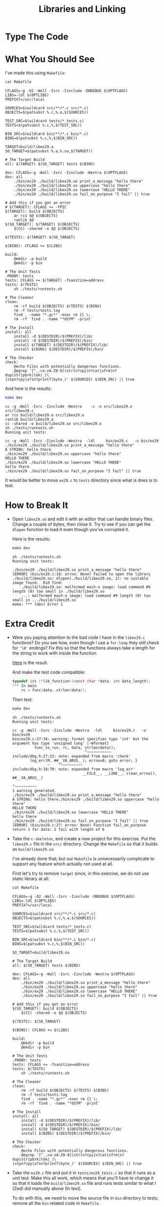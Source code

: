 #+TITLE: Libraries and Linking

* Type The Code

* What You Should See
I've made this using =Makefile=:
#+BEGIN_SRC sh :exports both :results verbatim
cat Makefile
#+END_SRC

#+RESULTS:
#+begin_example
CFLAGS=-g -O2 -Wall -Isrc -Iinclude -DNDEBUG $(OPTFLAGS)
LIBS=-ldl $(OPTLIBS)
PREFIX?=/usr/local

SOURCES=$(wildcard src/**/*.c src/*.c)
OBJECTS=$(patsubst %.c,%.o,$(SOURCES))

TEST_SRC=$(wildcard tests/*_tests.c)
TESTS=$(patsubst %.c,%,$(TEST_SRC))

BIN_SRC=$(wildcard bin/**/*.c bin/*.c)
BINS=$(patsubst %.c,%,$(BIN_SRC))

TARGET=build/libex29.a
SO_TARGET=$(patsubst %.a,%.so,$(TARGET))

# The Target Build
all: $(TARGET) $(SO_TARGET) tests $(BINS)

dev: CFLAGS=-g -Wall -Isrc -Iinclude -Wextra $(OPTFLAGS)
dev: all
	./bin/ex29 ./build/libex29.so print_a_message "hello there"
	./bin/ex29 ./build/libex29.so uppercase "hello there"
	./bin/ex29 ./build/libex29.so lowercase "HELLO THERE"
	./bin/ex29 ./build/libex29.so fail_on_purpose "I fail" || true

# Add this if you got an error
# $(TARGET): CFLAGS += -fPIC
$(TARGET): build $(OBJECTS)
	ar rcs $@ $(OBJECTS)
	ranlib $@
$(SO_TARGET): $(TARGET) $(OBJECTS)
	$(CC) -shared -o $@ $(OBJECTS)

$(TESTS): $(TARGET) $(SO_TARGET)

$(BINS): CFLAGS += $(LIBS)

build:
	@mkdir -p build
	@mkdir -p bin

# The Unit Tests
.PHONY: tests
tests: CFLAGS += $(TARGET) -fsanitize=address
tests: $(TESTS)
	sh ./tests/runtests.sh

# The Cleaner
clean:
	rm -rf build $(OBJECTS) $(TESTS) $(BINS)
	rm -f tests/tests.log
	find . -name "*.gc*" -exec rm {} \;
	rm -rf `find . -name "*dSYM" -print`

# The Install
install: all
	install -d $(DESTDIR)/$(PREFIX)/lib/
	install -d $(DESTDIR)/$(PREFIX)/bin/
	install $(TARGET) $(DESTDIR)/$(PREFIX)/lib/
	install $(BINS) $(DESTDIR)/$(PREFIX)/bin/

# The Checker
check:
	@echo Files with potentially dangerous functions.
	@egrep '[^_.>a-zA-Z0-9](str(n?cpy|n?cat|xfrm|n?dup|str|pbrk|tok|_)\
|stpn?cpy|a?sn?printf|byte_)' $(SOURCES) $(BIN_SRC) || true
#+end_example

And here is the results:
#+BEGIN_SRC sh :exports both :results verbatim
make dev
#+END_SRC

#+RESULTS:
#+begin_example
cc -g -Wall -Isrc -Iinclude -Wextra    -c -o src/libex29.o src/libex29.c
ar rcs build/libex29.a src/libex29.o
ranlib build/libex29.a
cc -shared -o build/libex29.so src/libex29.o
sh ./tests/runtests.sh
Running unit tests:

cc -g -Wall -Isrc -Iinclude -Wextra  -ldl     bin/ex29.c   -o bin/ex29
./bin/ex29 ./build/libex29.so print_a_message "hello there"
A STRING: hello there
./bin/ex29 ./build/libex29.so uppercase "hello there"
HELLO THERE
./bin/ex29 ./build/libex29.so lowercase "HELLO THERE"
hello there
./bin/ex29 ./build/libex29.so fail_on_purpose "I fail" || true
#+end_example

It would be better to move =ex29.c= to =tests= directory since what is does is
to test.

* How to Break It
+ Open =libex29.so= and edit it with an editor that can handle binary files.
  Change a couple of bytes, then close it. Try to see if you can get the
  =dlopen= function to load it even though you've corrupted it.

  Here is the results:
  #+BEGIN_SRC sh :exports both :results verbatim :prologue "exec 2>&1" :epilogue "true"
make dev
  #+END_SRC

  #+RESULTS:
  : sh ./tests/runtests.sh
  : Running unit tests:
  :
  : ./bin/ex29 ./build/libex29.so print_a_message "hello there"
  : [ERROR] (bin/ex29.c:18: errno: None) Failed to open the library ./build/libex29.so: dlopen(./build/libex29.so, 2): no suitable image found.  Did find:
  : 	./build/libex29.so: malformed mach-o image: load command #9 length (0) too small in ./build/libex29.so
  : 	...: malformed mach-o image: load command #9 length (0) too small in .../build/libex29.so
  : make: *** [dev] Error 1

* Extra Credit
+ Were you paying attention to the bad code I have in the =libex29.c= functions?
  Do you see how, even though I use a =for-loop= they still check for ='\0'=
  endings? Fix this so that the functions always take a length for the string to
  work with inside the function.

  [[file:src/libex29.c::#include <stdio.h>][Here]] is the result.

  And make the test code compatible:
  #+BEGIN_SRC C
typedef int (*lib_function)(const char *data, int data_length);
,*** In main
    rc = func(data, strlen(data));
  #+END_SRC

  Then test:
  #+BEGIN_SRC sh :exports both :results verbatim :prologue "exec 2>&1" :epilogue "true"
make dev
  #+END_SRC

  #+RESULTS:
  #+begin_example
  sh ./tests/runtests.sh
  Running unit tests:

  cc -g -Wall -Isrc -Iinclude -Wextra  -ldl     bin/ex29.c   -o bin/ex29
  bin/ex29.c:27:34: warning: format specifies type 'int' but the argument has type 'unsigned long' [-Wformat]
            func_to_run, rc, data, strlen(data));
                                   ^~~~~~~~~~~~
  include/dbg.h:27:22: note: expanded from macro 'check'
          log_err(M, ##__VA_ARGS__); errno=0; goto error; }
                  ~    ^~~~~~~~~~~
  include/dbg.h:18:70: note: expanded from macro 'log_err'
                                  __FILE__, __LINE__, clean_errno(), ##__VA_ARGS__)
                                                                       ^~~~~~~~~~~
  1 warning generated.
  ./bin/ex29 ./build/libex29.so print_a_message "hello there"
  A STRING: hello there./bin/ex29 ./build/libex29.so uppercase "hello there"
  HELLO THERE
  ./bin/ex29 ./build/libex29.so lowercase "HELLO THERE"
  hello there
  ./bin/ex29 ./build/libex29.so fail_on_purpose "I fail" || true
  [ERROR] (bin/ex29.c:27: errno: None) Function fail_on_purpose return 1 for data: I fail with length of 6
  #+end_example
+ Take the =c-skeleton=, and create a new project for this exercise. Put the
  =libex29.c= file in the =src/= directory. Change the =Makefile= so that it
  builds as =build/libex29.so=.

  I've already done that; but our =Makefile= is unnecessarily complicate to
  support any feature which actually not used at all.

  First let's try to remove =target= since, in this exercise, we do not use
  static library at all:
  #+BEGIN_SRC sh :exports both :results output
cat Makefile
  #+END_SRC

  #+RESULTS:
  #+begin_example
  CFLAGS=-g -O2 -Wall -Isrc -Iinclude -DNDEBUG $(OPTFLAGS)
  LIBS=-ldl $(OPTLIBS)
  PREFIX?=/usr/local

  SOURCES=$(wildcard src/**/*.c src/*.c)
  OBJECTS=$(patsubst %.c,%.o,$(SOURCES))

  TEST_SRC=$(wildcard tests/*_tests.c)
  TESTS=$(patsubst %.c,%,$(TEST_SRC))

  BIN_SRC=$(wildcard bin/**/*.c bin/*.c)
  BINS=$(patsubst %.c,%,$(BIN_SRC))

  SO_TARGET=build/libex29.so

  # The Target Build
  all: $(SO_TARGET) tests $(BINS)

  dev: CFLAGS=-g -Wall -Isrc -Iinclude -Wextra $(OPTFLAGS)
  dev: all
      ./bin/ex29 ./build/libex29.so print_a_message "hello there"
      ./bin/ex29 ./build/libex29.so uppercase "hello there"
      ./bin/ex29 ./build/libex29.so lowercase "HELLO THERE"
      ./bin/ex29 ./build/libex29.so fail_on_purpose "I fail" || true

  # Add this if you got an error
  $(SO_TARGET): build $(OBJECTS)
      $(CC) -shared -o $@ $(OBJECTS)

  $(TESTS): $(SO_TARGET)

  $(BINS): CFLAGS += $(LIBS)

  build:
      @mkdir -p build
      @mkdir -p bin

  # The Unit Tests
  .PHONY: tests
  tests: CFLAGS += -fsanitize=address
  tests: $(TESTS)
      sh ./tests/runtests.sh

  # The Cleaner
  clean:
      rm -rf build $(OBJECTS) $(TESTS) $(BINS)
      rm -f tests/tests.log
      find . -name "*.gc*" -exec rm {} \;
      rm -rf `find . -name "*dSYM" -print`

  # The Install
  install: all
      install -d $(DESTDIR)/$(PREFIX)/lib/
      install -d $(DESTDIR)/$(PREFIX)/bin/
      install $(SO_TARGET) $(DESTDIR)/$(PREFIX)/lib/
      install $(BINS) $(DESTDIR)/$(PREFIX)/bin/

  # The Checker
  check:
      @echo Files with potentially dangerous functions.
      @egrep '[^_.>a-zA-Z0-9](str(n?cpy|n?cat|xfrm|n?dup|str|pbrk|tok|_)\
  |stpn?cpy|a?sn?printf|byte_)' $(SOURCES) $(BIN_SRC) || true
  #+end_example
+ Take the =ex29.c= file and put it in =tests/ex29_tests.c= so that it runs as a
  unit test. Make this all work, which means that you'll have to change it so
  that it loads the =build/libex29.so= file and runs tests similar to what I
  (Zed) did manually above (In text).

  To do with this, we need to move the source file in =bin= directory to tests;
  remove all the =bin= related code in =Makefile=.

  The result is following:

  #+BEGIN_SRC sh :exports both :results output
cat Makefile
  #+END_SRC

  #+RESULTS:
  #+begin_example
  CC=clang						#to work around system defined cc, which linked to system clang
  CFLAGS=-g -O2 -Wall -Isrc -Iinclude -DNDEBUG $(OPTFLAGS)
  LIBS=-ldl $(OPTLIBS)
  PREFIX?=/usr/local

  SOURCES=$(wildcard src/**/*.c src/*.c)
  OBJECTS=$(patsubst %.c,%.o,$(SOURCES))

  TEST_SRC=$(wildcard tests/*_tests.c)
  TESTS=$(patsubst %.c,%,$(TEST_SRC))


  SO_TARGET=build/libex29.so

  # The Target Build
  all: $(SO_TARGET) tests

  dev: CFLAGS=-g -Wall -Isrc -Iinclude -Wextra $(OPTFLAGS)
  dev: all

  # Add this if you got an error
  $(SO_TARGET): build $(OBJECTS)
      $(CC) -shared -o $@ $(OBJECTS)

  $(TESTS): $(SO_TARGET)

  build:
      @mkdir -p build
      @mkdir -p bin

  # The Unit Tests
  .PHONY: tests
  tests: CFLAGS += -fsanitize=address $(LIBS)
  tests: $(TESTS)
      sh ./tests/runtests.sh

  # The Cleaner
  clean:
      rm -rf build $(OBJECTS) $(TESTS)
      rm -f tests/tests.log
      find . -name "*.gc*" -exec rm {} \;
      rm -rf `find . -name "*dSYM" -print`

  # The Install
  install: all
      install -d $(DESTDIR)/$(PREFIX)/lib/
      install $(SO_TARGET) $(DESTDIR)/$(PREFIX)/lib/

  # The Checker
  check:
      @echo Files with potentially dangerous functions.
      @egrep '[^_.>a-zA-Z0-9](str(n?cpy|n?cat|xfrm|n?dup|str|pbrk|tok|_)\
  |stpn?cpy|a?sn?printf|byte_)' $(SOURCES) || true
  #+end_example

  Then test!
  #+BEGIN_SRC sh :exports both :results verbatim :prologue "exec 2>&1" :epilogue "true"
make
  #+END_SRC

  #+RESULTS:
  : clang						 -g -O2 -Wall -Isrc -Iinclude -DNDEBUG    -c -o src/libex29.o src/libex29.c
  : clang						 -shared -o build/libex29.so src/libex29.o
  : clang						 -g -O2 -Wall -Isrc -Iinclude -DNDEBUG  -fsanitize=address -ldl     tests/ex29_tests.c build/libex29.so   -o tests/ex29_tests
  : sh ./tests/runtests.sh
  : Running unit tests:
  : ERROR in test tests/ex29_tests: here's tests/tests.log
  : ------
  : [ERROR] (tests/ex29_tests.c:10: errno: None) USAGE: ex29 libex29.so funciton data
  : make: *** [tests] Error 1

  Oops we should have mimicked the commandline arguments as
  #+BEGIN_SRC C
#include <stdio.h>
#include "dbg.h"
#include <dlfcn.h>

typedef int (*lib_function)(const char *data, int data_length);

int test_main(int argc, char *argv[])
{
    int rc = 0;
    check(argc == 4, "USAGE: ex29 libex29.so funciton data");

    char *lib_file = argv[1];
    char *func_to_run = argv[2];
    char *data = argv[3];

    void *lib = dlopen(lib_file, RTLD_NOW);
    check(lib != NULL, "Failed to open the library %s: %s", lib_file,
          dlerror());

    lib_function func = dlsym(lib, func_to_run);
    check(func != NULL,
          "Did not find %s function in the library %s: %s", func_to_run,
          lib_file, dlerror());

    rc = func(data, strlen(data));
    check(rc == 0, "Function %s return %d for data: %s with length of %d",
          func_to_run, rc, data, (int) strlen(data));

    rc = dlclose(lib);
    check(rc == 0, "Failed to close %s", lib_file);

    return 0;

error:
    return 1;
}

int main(int argc, char *argv[])
{
    char *fake_argv[] = { "ex29", "../build/libex29.so",
                          "print_a_message", "hello there"};
    char fake_argc = sizeof fake_argv / sizeof fake_argv[0];

    int rc = test_main(fake_argc, fake_argv);
    check(rc == 0, "Error occured during first test clause.");

    fake_argv[2] = "uppercase";
    rc = test_main(fake_argc, fake_argv);
    check(rc == 0, "Error occured during second test clause.");

    fake_argv[2] = "lowercase";
    fake_argv[3] = "HELLO THERE";
    rc = test_main(fake_argc, fake_argv);
    check(rc == 0, "Error occured during third test clause.");

    fake_argv[2] = "fail_on_purpose";
    fake_argv[3] = "I fail";
    rc = test_main(fake_argc, fake_argv);
    check(rc == 1, "Fourth test clause supposed to fail but not.");

    return 0;
error:
    return 1;
}
  #+END_SRC

  #+BEGIN_SRC sh :exports both :results verbatim :prologue "exec 2>&1" :epilogue "true"
make
  #+END_SRC

  #+RESULTS:
  #+begin_example
  clang						 -g -O2 -Wall -Isrc -Iinclude -DNDEBUG    -c -o src/libex29.o src/libex29.c
  clang						 -shared -o build/libex29.so src/libex29.o
  clang						 -g -O2 -Wall -Isrc -Iinclude -DNDEBUG  -fsanitize=address -ldl     tests/ex29_tests.c build/libex29.so   -o tests/ex29_tests
  sh ./tests/runtests.sh
  Running unit tests:
  A STRING: hello there
  HELLO THERE
  hello there
  tests/ex29_tests PASS

  #+end_example
+ Read the =man dlopen= documentation and read about all of the related
  functions. Try some of the other options to =dlopen= beside =RTLD_NOW=.

  Let's try =RTLD_LAZY= option instead:
  #+BEGIN_SRC C
    void *lib = dlopen(lib_file, RTLD_LAZY);
  #+END_SRC

  #+BEGIN_SRC sh :exports both :results verbatim :prologue "exec 2>&1" :epilogue "true"
make tests
  #+END_SRC

  #+RESULTS:
  : clang						 -g -O2 -Wall -Isrc -Iinclude -DNDEBUG  -fsanitize=address -ldl     tests/ex29_tests.c build/libex29.so   -o tests/ex29_tests
  : rm -f tests/tests.log
  : sh ./tests/runtests.sh
  : Running unit tests:
  : A STRING: hello there
  : HELLO THERE
  : hello there
  : tests/ex29_tests PASS
  : 

  No difference at all as expected.

  Secondly, try to add another mode option, =RTLD_LOCAL=. According to man page,
  it would be more fast than default -- =RTLD_GLOBAL= -- since =ld= searches
  directly using the record.

